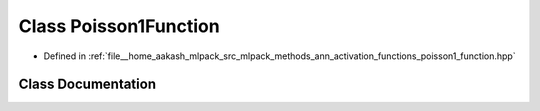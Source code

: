 .. _exhale_class_classmlpack_1_1ann_1_1Poisson1Function:

Class Poisson1Function
======================

- Defined in :ref:`file__home_aakash_mlpack_src_mlpack_methods_ann_activation_functions_poisson1_function.hpp`


Class Documentation
-------------------


.. doxygenclass:: mlpack::ann::Poisson1Function
   :members:
   :protected-members:
   :undoc-members: